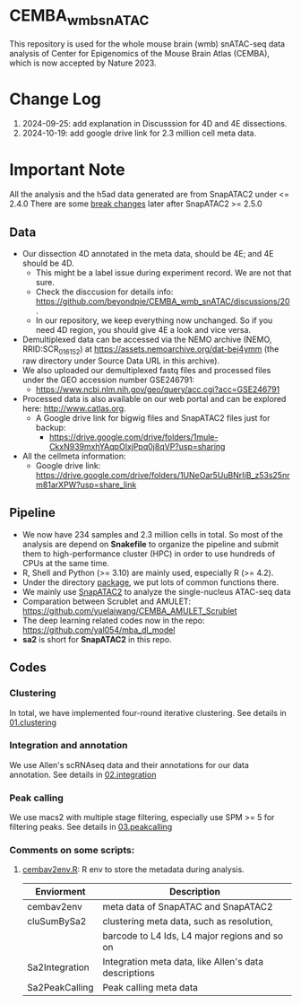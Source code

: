 * CEMBA_wmb_snATAC
This repository is used for the whole mouse brain (wmb) snATAC-seq data analysis
of Center for Epigenomics of the Mouse Brain Atlas (CEMBA), which is now accepted by Nature 2023.

[[./repo_figures/GraphAbstract.jpg]]

* Change Log
1. 2024-09-25: add explanation in Discusssion for 4D and 4E dissections. 
2. 2024-10-19: add google drive link for 2.3 million cell meta data.

* Important Note
All the analysis and the h5ad data generated are from SnapATAC2 under <= 2.4.0
There are some [[https://kzhang.org/SnapATAC2/changelog.html][break changes]] later after SnapATAC2 >= 2.5.0

** Data
- Our dissection 4D annotated in the meta data, should be 4E; and 4E should be 4D. 
  - This might be a label issue during experiment record. We are not that sure.
  - Check the disccusion for details info: https://github.com/beyondpie/CEMBA_wmb_snATAC/discussions/20 .
  - In our repository, we keep everything now unchanged. So if you need 4D region, you should give 4E a look and vice versa.
- Demultiplexed data can be accessed via the NEMO archive (NEMO,
  RRID:SCR_016152) at https://assets.nemoarchive.org/dat-bej4ymm (the
  raw directory under Source Data URL in this archive).
- We also uploaded our demultiplexed fastq files and processed files
  under the GEO accession number GSE246791:
  - https://www.ncbi.nlm.nih.gov/geo/query/acc.cgi?acc=GSE246791
- Processed data is also available on our web portal and can be explored here: http://www.catlas.org.
  - A Google drive link for bigwig files and SnapATAC2 files just for backup:
    - https://drive.google.com/drive/folders/1mule-CkxN939mxhYAqpOIxjPpq0j8qVP?usp=sharing
- All the cellmeta information:
  - Google drive link: https://drive.google.com/drive/folders/1UNeOar5UuBNrIjB_z53s25nrm81arXPW?usp=share_link

** Pipeline
    - We now have 234 samples and 2.3 million cells in total. So most
      of the analysis are depend on *Snakefile* to organize the pipeline
      and submit them to high-performance cluster (HPC) in order to
      use hundreds of CPUs at the same time.
    - R, Shell and Python (>= 3.10) are mainly used, especially R (>= 4.2).
    - Under the directory [[./package][package]], we put lots of common functions there.
    - We mainly use [[https://github.com/kaizhang/SnapATAC2][SnapATAC2]] to analyze the single-nucleus ATAC-seq data
    - Comparation between Scrublet and AMULET: https://github.com/yuelaiwang/CEMBA_AMULET_Scrublet 
    - The deep learning related codes now in the repo: https://github.com/yal054/mba_dl_model
    - *sa2* is short for *SnapATAC2* in this repo.

[[./repo_figures/snATAC-seq_analysis_pipeline.jpg]]      
** Codes
*** Clustering
    In total, we have implemented four-round iterative clustering.
    See details in [[file:01.clustering][01.clustering]]
*** Integration and annotation
    We use Allen's scRNAseq data and their annotations for our data annotation.
    See details in [[file:02.integration][02.integration]]
*** Peak calling
   We use macs2 with multiple stage filtering, especially use SPM >= 5
   for filtering peaks.
   See details in [[file:03.peakcalling][03.peakcalling]]
*** Comments on some scripts:
1. [[file:package/R/cembav2env.R][cembav2env.R]]: R env to store the metadata during analysis.
 |----------------+-------------------------------------------------------|
 | Enviorment     | Description                                           |
 |----------------+-------------------------------------------------------|
 | cembav2env     | meta data of SnapATAC and SnapATAC2                   |
 |----------------+-------------------------------------------------------|
 | cluSumBySa2    | clustering meta data, such as resolution,             |
 |                | barcode to L4 Ids, L4 major regions and so on         |
 |----------------+-------------------------------------------------------|
 | Sa2Integration | Integration meta data, like Allen's data descriptions |
 |----------------+-------------------------------------------------------|
 | Sa2PeakCalling | Peak calling meta data                                |
 |----------------+-------------------------------------------------------|

